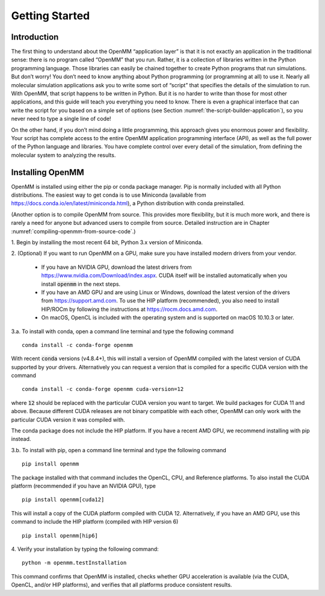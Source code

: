 .. default-domain:: py

.. _the-openmm-application-layer-introduction:

Getting Started
###############

Introduction
************

The first thing to understand about the OpenMM “application layer” is that it is
not exactly an application in the traditional sense: there is no program called
“OpenMM” that you run.  Rather, it is a collection of libraries written in the
Python programming language.  Those libraries can easily be chained together to
create Python programs that run simulations.  But don’t worry!  You don’t need
to know anything about Python programming (or programming at all) to use it.
Nearly all molecular simulation applications ask you to write some sort of
“script” that specifies the details of the simulation to run.  With OpenMM, that
script happens to be written in Python.  But it is no harder to write than those
for most other applications, and this guide will teach you everything you need
to know.  There is even a graphical interface that can write the script for you
based on a simple set of options (see Section :numref:`the-script-builder-application`),
so you never need to type a single line of code!

On the other hand, if you don’t mind doing a little programming, this approach
gives you enormous power and flexibility.  Your script has complete access to
the entire OpenMM application programming interface (API), as well as the full
power of the Python language and libraries.  You have complete control over
every detail of the simulation, from defining the molecular system to analyzing
the results.


.. _installing-openmm:

Installing OpenMM
*****************

OpenMM is installed using either the pip or conda package manager.  Pip is
normally included with all Python distributions.  The easiest way to get conda
is to use Miniconda (available from https://docs.conda.io/en/latest/miniconda.html),
a Python distribution with conda preinstalled.

(Another option is to compile OpenMM from source.  This provides more flexibility,
but it is much more work, and there is rarely a need for anyone but advanced users
to compile from source.  Detailed instruction are in Chapter :numref:`compiling-openmm-from-source-code`.)

\1. Begin by installing the most recent 64 bit, Python 3.x version of Miniconda.

\2. (Optional) If you want to run OpenMM on a GPU, make sure you have installed
modern drivers from your vendor.

  * If you have an NVIDIA GPU, download the latest drivers from
    https://www.nvidia.com/Download/index.aspx. CUDA itself will be installed
    automatically when you install :code:`openmm` in the next steps.
  * If you have an AMD GPU and are using Linux or Windows, download the latest
    version of the drivers from https://support.amd.com.  To use the HIP
    platform (recommended), you also need to install HIP/ROCm by following the
    instructions at https://rocm.docs.amd.com.
  * On macOS, OpenCL is included with the operating system and is supported on
    macOS 10.10.3 or later.

3.a. To install with conda, open a command line terminal and type the following command
::

    conda install -c conda-forge openmm

With recent :code:`conda` versions (v4.8.4+), this will install a version of
OpenMM compiled with the latest version of CUDA supported by your drivers.
Alternatively you can request a version that is compiled for a specific CUDA
version with the command
::

    conda install -c conda-forge openmm cuda-version=12

where :code:`12` should be replaced with the particular CUDA version
you want to target.  We build packages for CUDA 11 and above.  Because different
CUDA releases are not binary compatible with each other, OpenMM can only work
with the particular CUDA version it was compiled with.

The conda package does not include the HIP platform.  If you have a recent AMD
GPU, we recommend installing with pip instead.

3.b. To install with pip, open a command line terminal and type the following command
::

    pip install openmm

The package installed with that command includes the OpenCL, CPU, and Reference
platforms.  To also install the CUDA platform (recommended if you have an NVIDIA
GPU), type
::

    pip install openmm[cuda12]

This will install a copy of the CUDA platform compiled with CUDA 12.  Alternatively,
if you have an AMD GPU, use this command to include the HIP platform (compiled
with HIP version 6)
::

    pip install openmm[hip6]

4. Verify your installation by typing the following command:
::

    python -m openmm.testInstallation

This command confirms that OpenMM is installed, checks whether GPU acceleration
is available (via the CUDA, OpenCL, and/or HIP platforms), and verifies that all
platforms produce consistent results.


